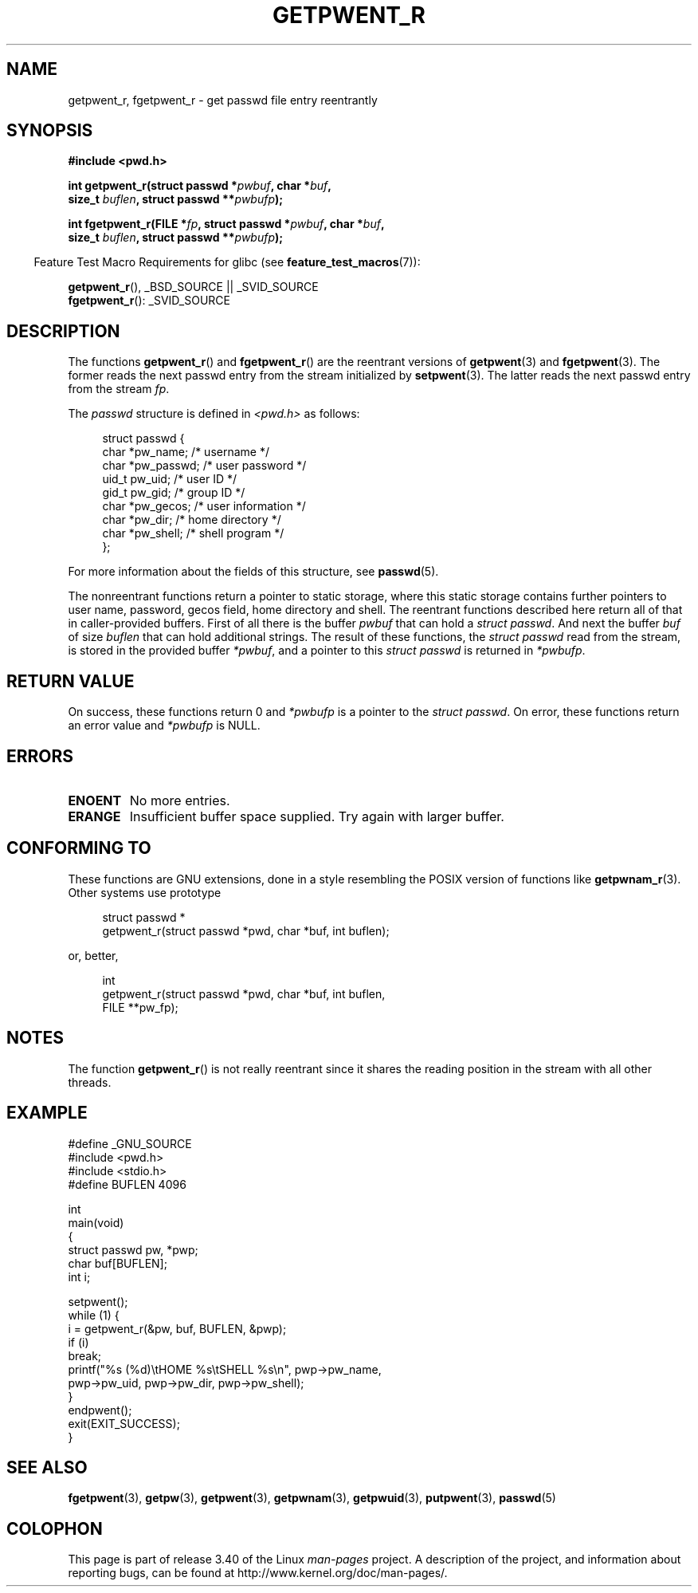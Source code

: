.\" Copyright (c) 2003 Andries Brouwer (aeb@cwi.nl)
.\"
.\" This is free documentation; you can redistribute it and/or
.\" modify it under the terms of the GNU General Public License as
.\" published by the Free Software Foundation; either version 2 of
.\" the License, or (at your option) any later version.
.\"
.\" The GNU General Public License's references to "object code"
.\" and "executables" are to be interpreted as the output of any
.\" document formatting or typesetting system, including
.\" intermediate and printed output.
.\"
.\" This manual is distributed in the hope that it will be useful,
.\" but WITHOUT ANY WARRANTY; without even the implied warranty of
.\" MERCHANTABILITY or FITNESS FOR A PARTICULAR PURPOSE.  See the
.\" GNU General Public License for more details.
.\"
.\" You should have received a copy of the GNU General Public
.\" License along with this manual; if not, write to the Free
.\" Software Foundation, Inc., 59 Temple Place, Suite 330, Boston, MA 02111,
.\" USA.
.\"
.TH GETPWENT_R 3 2010-10-21 "GNU" "Linux Programmer's Manual"
.SH NAME
getpwent_r, fgetpwent_r \- get passwd file entry reentrantly
.SH SYNOPSIS
.nf
.B #include <pwd.h>
.sp
.BI "int getpwent_r(struct passwd *" pwbuf ", char *" buf ,
.br
.BI "               size_t " buflen ", struct passwd **" pwbufp );
.sp
.BI "int fgetpwent_r(FILE *" fp ", struct passwd *" pwbuf ", char *" buf ,
.br
.BI "                size_t " buflen ", struct passwd **" pwbufp );
.fi
.sp
.in -4n
Feature Test Macro Requirements for glibc (see
.BR feature_test_macros (7)):
.in
.sp
.BR getpwent_r (),
_BSD_SOURCE || _SVID_SOURCE
.br
.BR fgetpwent_r ():
_SVID_SOURCE
.SH DESCRIPTION
The functions
.BR getpwent_r ()
and
.BR fgetpwent_r ()
are the reentrant versions of
.BR getpwent (3)
and
.BR fgetpwent (3).
The former reads the next passwd entry from the stream initialized by
.BR setpwent (3).
The latter reads the next passwd entry from the stream
.IR fp .
.PP
The \fIpasswd\fP structure is defined in
.I <pwd.h>
as follows:
.sp
.in +4n
.nf
struct passwd {
    char    *pw_name;      /* username */
    char    *pw_passwd;    /* user password */
    uid_t    pw_uid;       /* user ID */
    gid_t    pw_gid;       /* group ID */
    char    *pw_gecos;     /* user information */
    char    *pw_dir;       /* home directory */
    char    *pw_shell;     /* shell program */
};
.fi
.in
.PP
For more information about the fields of this structure, see
.BR passwd (5).

The nonreentrant functions return a pointer to static storage,
where this static storage contains further pointers to user
name, password, gecos field, home directory and shell.
The reentrant functions described here return all of that in
caller-provided buffers.
First of all there is the buffer
.I pwbuf
that can hold a \fIstruct passwd\fP.
And next the buffer
.I buf
of size
.I buflen
that can hold additional strings.
The result of these functions, the \fIstruct passwd\fP read from the stream,
is stored in the provided buffer
.IR *pwbuf ,
and a pointer to this \fIstruct passwd\fP is returned in
.IR *pwbufp .
.SH "RETURN VALUE"
On success, these functions return 0 and
.I *pwbufp
is a pointer to the \fIstruct passwd\fP.
On error, these functions return an error value and
.I *pwbufp
is NULL.
.SH ERRORS
.TP
.B ENOENT
No more entries.
.TP
.B ERANGE
Insufficient buffer space supplied.
Try again with larger buffer.
.SH "CONFORMING TO"
These functions are GNU extensions, done in a style resembling
the POSIX version of functions like
.BR getpwnam_r (3).
Other systems use prototype
.sp
.nf
.in +4n
struct passwd *
getpwent_r(struct passwd *pwd, char *buf, int buflen);
.in
.fi
.sp
or, better,
.sp
.nf
.in +4n
int
getpwent_r(struct passwd *pwd, char *buf, int buflen,
           FILE **pw_fp);
.in
.fi
.SH NOTES
The function
.BR getpwent_r ()
is not really reentrant since it shares the reading position
in the stream with all other threads.
.SH EXAMPLE
.nf
#define _GNU_SOURCE
#include <pwd.h>
#include <stdio.h>
#define BUFLEN 4096

int
main(void)
{
    struct passwd pw, *pwp;
    char buf[BUFLEN];
    int i;

    setpwent();
    while (1) {
        i = getpwent_r(&pw, buf, BUFLEN, &pwp);
        if (i)
            break;
        printf("%s (%d)\etHOME %s\etSHELL %s\en", pwp\->pw_name,
               pwp\->pw_uid, pwp\->pw_dir, pwp\->pw_shell);
    }
    endpwent();
    exit(EXIT_SUCCESS);
}
.fi
.\" perhaps add error checking - should use strerror_r
.\" #include <errno.h>
.\" #include <stdlib.h>
.\"         if (i) {
.\"               if (i == ENOENT)
.\"                     break;
.\"               printf("getpwent_r: %s", strerror(i));
.\"               exit(EXIT_SUCCESS);
.\"         }
.SH "SEE ALSO"
.BR fgetpwent (3),
.BR getpw (3),
.BR getpwent (3),
.BR getpwnam (3),
.BR getpwuid (3),
.BR putpwent (3),
.BR passwd (5)
.SH COLOPHON
This page is part of release 3.40 of the Linux
.I man-pages
project.
A description of the project,
and information about reporting bugs,
can be found at
http://www.kernel.org/doc/man-pages/.
